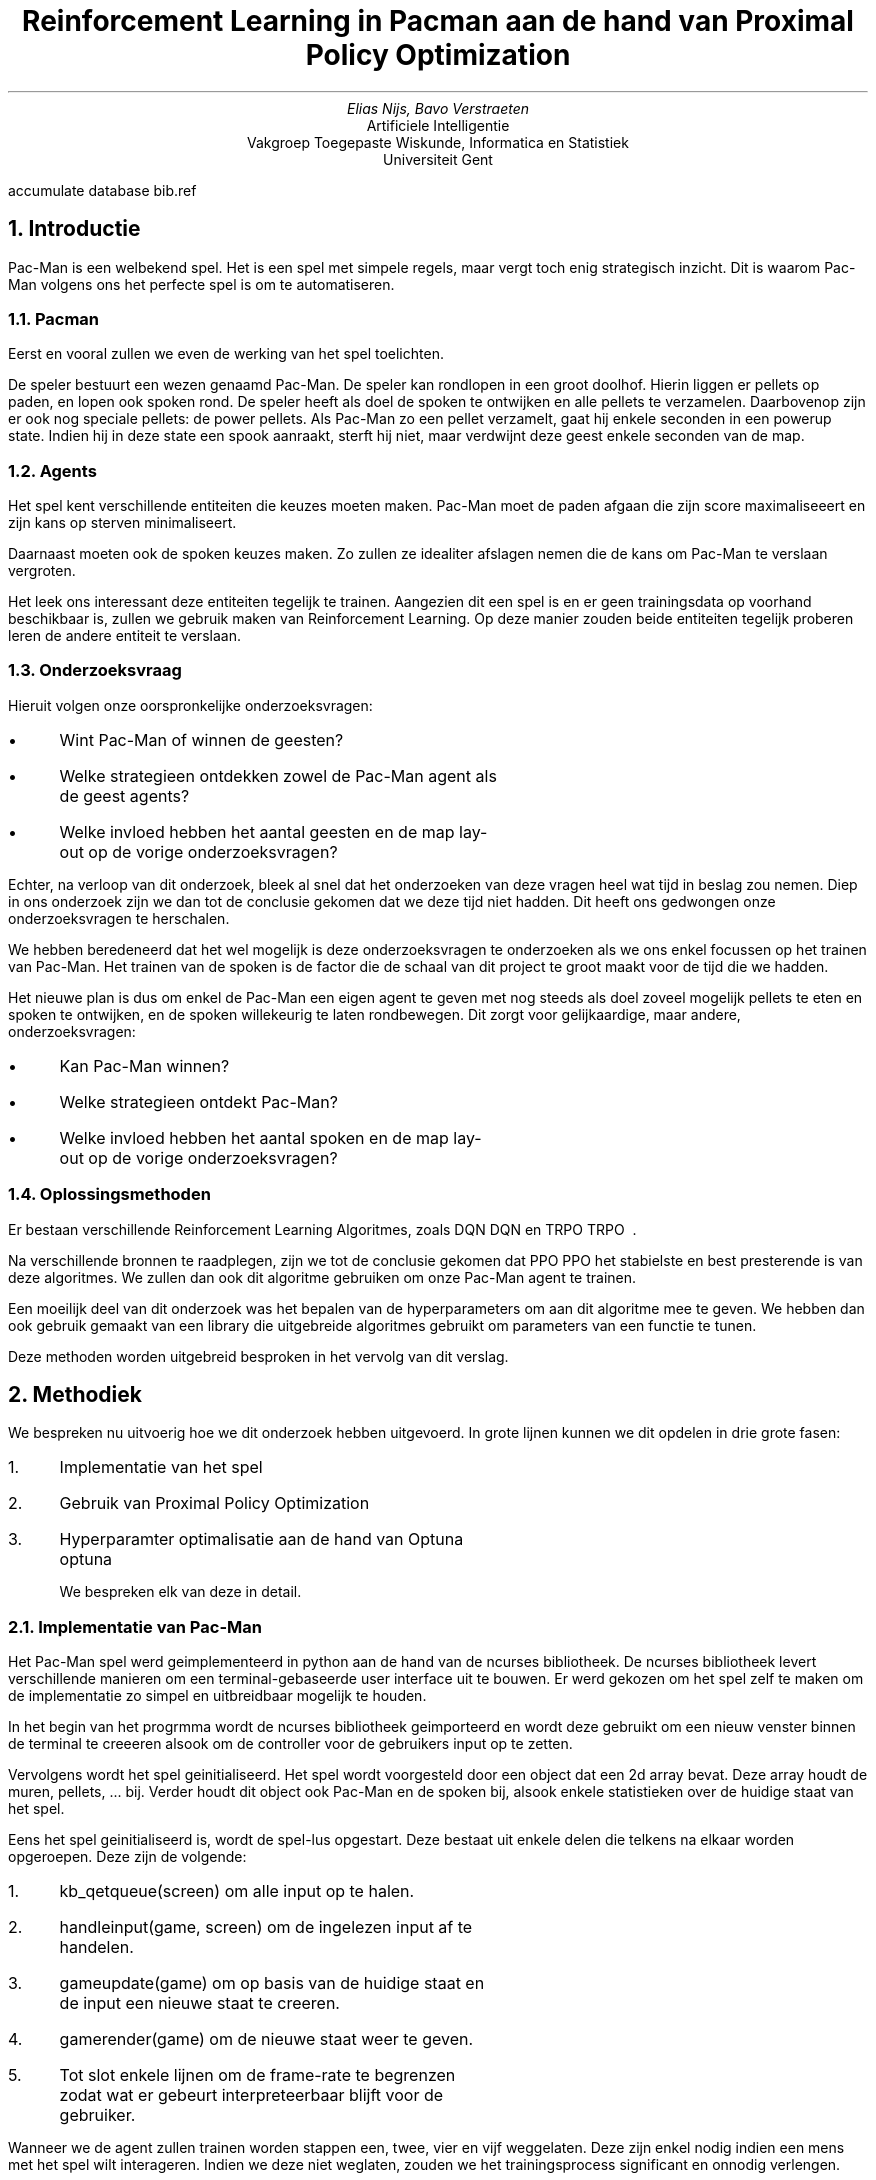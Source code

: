 .RP
.nr figstep 1 1
.TL
Reinforcement Learning in Pacman aan de hand van Proximal Policy Optimization
.AU
Elias Nijs, Bavo Verstraeten
.AI
Artificiele Intelligentie
Vakgroep Toegepaste Wiskunde, Informatica en Statistiek
Universiteit Gent
.DA
.AM
.2C
.R1
accumulate
database bib.ref
.R2
.EQ
delim $$
.EN
.nr figstep 1 1
.NH 1
Introductie
.LP
Pac-Man is een welbekend spel. Het is een spel met simpele regels, maar vergt toch enig strategisch inzicht. Dit is waarom Pac-Man volgens ons
het perfecte spel is om te automatiseren.
.NH 2
Pacman
.LP
Eerst en vooral zullen we even de werking van het spel toelichten.

De speler bestuurt een wezen genaamd Pac-Man. De speler kan rondlopen in een groot doolhof. Hierin liggen er pellets op paden, en lopen ook spoken rond.
De speler heeft als doel de spoken te ontwijken en alle pellets te verzamelen. Daarbovenop zijn er ook nog speciale pellets: de power pellets.
Als Pac-Man zo een pellet verzamelt, gaat hij enkele seconden in een powerup state. Indien hij in deze state een spook aanraakt, sterft hij niet, maar verdwijnt
deze geest enkele seconden van de map.
.NH 2
Agents
.LP
Het spel kent verschillende entiteiten die keuzes moeten maken. Pac-Man moet de paden afgaan die zijn score maximaliseeert en zijn kans op sterven minimaliseert.

Daarnaast moeten ook de spoken keuzes maken. Zo zullen ze idealiter afslagen nemen die de kans om Pac-Man te verslaan vergroten.

Het leek ons interessant deze entiteiten tegelijk te trainen. Aangezien dit een spel is en er geen trainingsdata op voorhand beschikbaar is,
zullen we gebruik maken van Reinforcement Learning. Op deze manier zouden beide entiteiten tegelijk proberen leren de andere entiteit te verslaan.
.NH 2
Onderzoeksvraag
.LP
Hieruit volgen onze oorspronkelijke onderzoeksvragen:
.IP \[bu] 3
Wint Pac-Man of winnen de geesten?
.IP \[bu]
Welke strategieen ontdekken zowel de Pac-Man agent als de geest agents?
.IP \[bu]
Welke invloed hebben het aantal geesten en de map lay-out op de vorige onderzoeksvragen?
.LP
Echter, na verloop van dit onderzoek, bleek al snel dat het onderzoeken van deze vragen heel wat tijd in beslag zou nemen.
Diep in ons onderzoek zijn we dan tot de conclusie gekomen dat we deze tijd niet hadden. Dit heeft ons gedwongen onze onderzoeksvragen te herschalen.

We hebben beredeneerd dat het wel mogelijk is deze onderzoeksvragen te onderzoeken als we ons enkel focussen op het trainen van Pac-Man.
Het trainen van de spoken is de factor die de schaal van dit project te groot maakt voor de tijd die we hadden.

Het nieuwe plan is dus om enkel de Pac-Man een eigen agent te geven met nog steeds als doel zoveel mogelijk pellets te eten en spoken te ontwijken,
en de spoken willekeurig te laten rondbewegen. Dit zorgt voor gelijkaardige, maar andere, onderzoeksvragen:
.IP \[bu] 3
Kan Pac-Man winnen?
.IP \[bu] 3
Welke strategieen ontdekt Pac-Man?
.IP \[bu] 3
Welke invloed hebben het aantal spoken en de map lay-out op de vorige onderzoeksvragen?
.NH 2
Oplossingsmethoden
.LP
Er bestaan verschillende Reinforcement Learning Algoritmes, zoals DQN
.[
DQN
.]
en TRPO
.[
TRPO
.]
\ .

Na verschillende bronnen te raadplegen, zijn we tot de conclusie gekomen dat PPO
.[
PPO
.]
het stabielste en best presterende is van deze algoritmes.
We zullen dan ook dit algoritme gebruiken om onze Pac-Man agent te trainen.

Een moeilijk deel van dit onderzoek was het bepalen van de hyperparameters om aan dit algoritme mee te geven.
We hebben dan ook gebruik gemaakt van een library die uitgebreide algoritmes gebruikt om parameters van een functie te tunen.

Deze methoden worden uitgebreid besproken in het vervolg van dit verslag.
.NH 1
Methodiek
.LP
We bespreken nu uitvoerig hoe we dit onderzoek hebben uitgevoerd. In grote lijnen kunnen we dit opdelen
in drie grote fasen:
.nr step 1 1
.IP \n[step]. 3
Implementatie van het spel
.IP \n+[step].
Gebruik van Proximal Policy Optimization
.IP \n+[step].
Hyperparamter optimalisatie aan de hand van Optuna
.[
optuna
.]

We bespreken elk van deze in detail.
.NH 2
Implementatie van Pac-Man
.LP
Het Pac-Man spel werd geimplementeerd in python aan de hand van de ncurses bibliotheek.
De ncurses bibliotheek levert verschillende manieren om een terminal-gebaseerde user interface uit te bouwen. Er werd
gekozen om het spel zelf te maken om de implementatie zo simpel en uitbreidbaar mogelijk te houden.
.PSPIC -I 0 "images/lvl4.eps"

In het begin van het progrmma wordt de ncurses bibliotheek geimporteerd en wordt deze gebruikt om een nieuw venster
binnen de terminal te creeeren alsook om de controller voor de gebruikers input op te zetten.

Vervolgens wordt het spel geinitialiseerd. Het spel wordt voorgesteld door een object dat een 2d array bevat. Deze array houdt de muren, pellets, ... bij.
Verder houdt dit object ook Pac-Man en de spoken bij, alsook enkele statistieken over de huidige staat van het spel.

Eens het spel geinitialiseerd is, wordt de spel-lus opgestart. Deze bestaat uit enkele delen die telkens na elkaar worden opgeroepen. Deze zijn de volgende:
.nr step 1 1
.IP \n[step]. 3
.CW "kb_qetqueue(screen)"
om alle input op te halen.
.IP \n+[step].
.CW "handleinput(game, screen)"
om de ingelezen input af te handelen.
.IP \n+[step].
.CW "gameupdate(game)"
om op basis van de huidige staat en de input een nieuwe staat te creeren.
.IP \n+[step].
.CW "gamerender(game)"
om de nieuwe staat weer te geven.
.IP \n+[step].
Tot slot enkele lijnen om de frame-rate te begrenzen zodat wat er gebeurt interpreteerbaar
blijft voor de gebruiker.
.LP
Wanneer we de agent zullen trainen worden stappen een, twee, vier en vijf weggelaten. Deze zijn enkel nodig indien
een mens met het spel wilt interageren. Indien we deze niet weglaten, zouden we het trainingsprocess significant en onnodig
verlengen.

Tot slot werd om zowel het trainen te verbeteren als om het testen van de agent in een nieuwe omgeving mogelijk te maken, de functionaliteit
om verschillende omgevingen in te laden gecreeerd.
Voor het spel opstart, moet een omgeving geselecteerd worden. Tijdens de initialisatie
zal het spel dan de geselecteerde omgeving inladen en parsen. Omgevingen worden gedefinieerd in een tekst bestand en doorgegeven via de locatie
van dit bestand. Op deze manier wordt het zeer simpel om een nieuwe omgeving te maken en gebruiken.
.KS
Zo een omgeving ziet er als volgt uit:

.BD
.CW
##############
#P...........#
#.####.#####.#
#.####.#####.#
#............#
#.#######.##.#
#...........G#
##############
.DE
.LP
.KE
.LP
Dit is de inhoud van het bestand
.CW "code/pacman/maps/lv2.txt" .
.KS
We hanteren hierbij de volgende conventie.
.TS
center tab(;);
lb li.
#;muur
\.;pellet
0;power pellet
 ;gang
P;start positie Pac-Man
G;start positie spook
.TE
.KE
.LP
De implementatie van het spel kan teruggevonden worden in de volgende bestanden:
.nr step 1 1
.IP \n[step]. 3
functie implementaties:
.br
.CW code/pacman/pacman.py
.IP \n+[step].
datastructuren en constanten:
.br
.CW code/pacman/pacman_h.py
.NH 2
Proximal Policy Optimization (PPO)
.LP
PPO
.[
PPO
.]
is een een reinforcement algoritme dat aan populariteit gewonnen heeft in de laatste jaren. In dit onderzoek
kijken we hoe dit algorithme zich gedraagt op een relatief simpele maar dynamisch omgeving aan de hand van het spel Pac-Man.

We bekijken eerst hoe PPO werkt en vervolgens hoe we dit algoritme gebruikt hebben.
.NH 3
Achtergrond PPO
.LP
PPO is een reinforcement learning algoritme ontwikkeld aan Open AI.
Het algoritme heeft success in een breed veld aan taken, gaande van
ataris spellen tot robot controllers tot een meer ingewikkeld spel zoals
dota2.

Het grote probleem met reinforcement learning algoritmes is het feit dat de
training data afhankelijk is van het huidige policy.
Dit komt omdat de agent zijn eigen
training data genereert door met de omgeving te interageren. Dit in tegenstelling
tot supervised learning, waar we een statische dataset hebben om op te trainen.

Dit betekent dus dat de datadistributies over zowel de observaties
als de rewards constant in flux zijn terwijl de agent aant het leren is.
Terwijl we trainen ondervinden we dan ook een grote hoeveelheid onstabiliteit.
Daarboven op zijn reinforcement learning algoritmes ook nog eens zeer gevoelig
aan de hyperparamters en de waarden bij initalisatie, wat de stabiliteit
van de algoritmes nog zal verlagen.

Het probleem met reinforcement learning algoritmes ligt er dus in om zo stabiel
mogelijk te zijn, zonder computationeel te veel rekenkracht nodig te hebben en
tegelijkertijd het aantal nodige samples laag te houden. Daarnaast worden dit
soort algoritmes ook vaak heel complex omwille van deze problemen. Een bijkomende
moeilijkheid is dus om de complexiteit van de implementatie laag te houden.

PPO probeert deze moeilijkheden aan te pakken.
De achterliggenede doelen van het algoritme zijn de volgende
.nr step 1 1
.IP \n[step]. 3
gemakkelijk implementeerbaar
.IP \n+[step].
sample efficient
.IP \n+[step].
makkelijk te tunen

.LP
PPO is een on-policy-gradient methode. Dit betekent dat het, in tegenstelling tot
bijvoorbeeld DQN
.[
DQN
.]
die leert van opgeslagen offline data, PPO online leert. In plaats
van een buffer met vorige ervaringen bij the houden zal PPO dus direct leren van een
ervaring. Eens een batch ervaring gebruikt is, wordt deze weggegooid. Een nadeel
hiervan is wel dat dit soort methoden minder sample-efficient zijn dan q-learning
methodes.

We kijken eerst naar vanilla policy gradient methods:
.EQ
L sup PG ( theta ) = E hat sub t left [ log pi sub theta (a sub t | s sub t ) A hat sub t right ]
.EN
Het grote probleem hiermee is dat als we gradient-descent op een enkele batch van
ervaringen blijven toepassen, dan zullen de paramters in het netwerk heel ver buiten
het bereik van waar deze data verzameld was komen te liggen. Dit zorgt er bijvoorbeeld
voor dat de advantage function, die een benadering van het echte advangtage is,
compleet fout wordt. We zijn op deze manier dus in principe ons policy aan het ondermijnen.
Uit dit probleem komen we tot de volgende vraag:

.I
Hoe kunnen we de stap met de grootste verbetering nemen op een policy met de data die we momenteel hebben, zonder
dat we zo ver stappen dat de performantie ineenstort?

.LP
Om dit op te lossen kunnen we een beperking invoeren die beperkt hoe ver het nieuwe policy
van het oude policy kan komen te liggen. Dit idee werd geintroduceerd in de paper
.I "Trust Region Policy Optmization (TRPO)
.[
TRPO
.]
\ .
Deze paper vormt ook de basis voor PPO.

De objective function in TRPO is de volgende:
.EQ
r sub t ( theta ) = {pi sub theta (a sub t | s sub t )} over { pi sub theta sub old ( a sub t | s sub t )}
.EN
.EQ
maximize from theta ~E hat sub t left [ r sub t ( theta ) A hat sub t right ]
.EN
We zien een verandering van de log operatie in vanilla policy gradients naar een deling
door $ pi sub theta sub old $. Om ervoor te zorgen dat het nieuwe policy
conservatief blijft, wordt hier nog een KL (Kullback-Leibler) 
.[
Kullback
.]
beperking aan toegevoegd:
.EQ
E hat sub t ~ left [ KL [ pi sub theta sub old ( . | s sub t ), pi sub theta ( . | s sub t ) ] right ] <= delta
.EN
Deze KL beperking leidt echter wel tot significante overhead tijdens de training. Hetgeen
PPO hierop probeert te verbeteren is om deze beperking direct in ons optimalisatie-doel
te verwerken.

We komen nu tot de objective functie van PPO.
.EQ
E hat sub t left [ min left (
r sub t ( theta ) A hat sub t,~clip left ( r sub t ( theta ), 1 - epsilon , 1 + epsilon right ) A hat sub t right ) right ]
.EN
Merk op dat het probabiliteits ratio r geknipt wordt op $1 - epsilon$ of $1 + epsilon$
afhankelijk van het teken van $A hat sub t$. Dit is duidelijker te zien op de volgende
afbeelding uit de originele paper:
.PSPIC -C "images/clip.eps"

.LP
Met PPO bereiken we dus hetzelfde doel als met TRPO zonder de grote overhead
die meekomt met het bereken van de KL-divergentie. verder nog, uit metingen blijkt
dat PPO vaak beter presteert dan TRPO.

We bekomen het volgende algoritme:
.KS
.BD
.CW
for $i <- 1,2,...$ do
  for $actor <- 1,2,...,N$ do
    run policy $ pi sub theta sub old $ for $T$ steps
    compute $A hat sub 1, ..., A hat sub T$
  done
  optimize surrogate $L$ wrt $theta$,
    with $K$ epochs
    and minibatch size $M <= NT$
  $ theta sub old <- theta $
done

.DE
.KE
Nu we PPO in detail bekeken hebben, kunnen we overgaan naar hoe we dit algoritme gebruikt hebben.
.NH 3
Gebruik PPO
.NH 4
Stable Baselines 3 
.[
Stable Baselines
.]
.LP
Het is natuurlijk niet de bedoeling dat we zelf deze ingewikkelde algoritmes implementeren. We gaan daarom gebruik maken
van een library die voor ons deze algoritmes ter beschikking stelt. Het zelf implementeren zou te veel tijd kosten,
en zou waarschijnlijk slechter presteren dan de implementaties van een library.

Na verschillende bronnen te raadplegen, hebben we besloten gebruik te maken van de library Stable Baselines 3
.[
Stable Baselines
.]
\ . Deze library biedt ons een heel eenvoudige manier van modellen configureren en trainen. Een algoritme genaamd 'ALGO', trainen met hyperparameters 'HYPER' voor 'STEPS' stappen gebeurt door
'HYPER' voor 'STEPS' stappen gebeurt simpelweg door
.CW
.KS
.BD 
ALGO(Policy, Env, HYPER).learn(STEPS)
.DE
.KE
op te roepen. De enige parameters die we nog niet in dit verslag besproken hebben, zijn Policy en Env.

De Policy bepaalt hoe ons neuraal netwerk zelf er uit ziet, en hoe zijn nodes gestructureerd zijn. Wij hebben gekozen voor een Multilayer Perceptron Policy, wat de nodes opsplitst in verschillende hidden layers. Wij hebben het zo ingesteld dat er 2 hidden layers zijn, elk met 64 nodes.

De Env is ofwel een OpenAi Gym
.[
gym
.]
Environment, ofwel een SubprocVecEnv. Dit laatste is een wrapper rond een Gym Environment, maar staat Stable Baselines 3
.[
Stable Baselines
.]
toe om ons PPO algoritme over verschillende threads uit te voeren. Hierbij worden verschillende stappen over verschillende threads uitgevoerd, en versnelt dus het trainingsprocess.
.NH 4
OpenAI Gym Environments
.[
gym
.]
.LP
Een OpenAi Gym Environment is een interface die door verschillende Reinforcement Learning Libraries gebruikt wordt om de omgeving (voor ons het spel) voor te stellen waarop we willen een agent trainen.

Om aan deze interface te voldoen, moeten we 3 functies implementeren.
.nr step 1 1
.IP \n[step]. 3
.CW init()
.IP \n+[step].
.CW reset()
.IP \n+[step].
.CW step()
.LP
We bekijken elk van deze in detail.
.NH 5
Initialisatie
.LP
De init wordt door de library opgeroepen in het begin van de training. Deze heeft als doel om de environment en zijn variabelen te initialiseren, maar nog belangrijker om de action space en de observation space in te stellen.

De action space definieert de mogelijke acties die de agent kan uitvoeren. In ons geval is hier geen ambiguiteit aan: De 4 mogelijke acties van Pac-Man zijn een stap zetten in elk van de 4 windrichtingen.

De observation space definieert hoe een observation eruit ziet. Een observation is de verzameling van variabelen waarnaar de agent moet kijken om een actie aan te raden. Deze space is echter veel moeilijker optimaal te definieren dan de action space. We hebben deze space dan ook grondig beexperimenteerd en onderzocht.

We zijn begonnen met letterlijk alle variabelen in deze space te steken. Dit omvatte dus: elke tile van de map, de positie van Pac-Man, de positie en richting van de geesten, hoe lang een geest nog verwijderd is van de map nadat deze verslagen was, hoe lang we nog in de power state zitten, wat onze score is, wat onze combo is (zorgt voor hogere score als we verschillende geesten snel na elkaar verslaan) en hoeveel pellets er nog over zijn. Dit leek ons het totaalplaatje, waar het model dus het meeste linken kan ontdekken. Het bleek echter al snel dat dit te veel parameters waren. Door waarschijnlijk een te veel aan overbodige variabelen, trainde de agent trager dan verwacht, en presteerde hij ook slechter dan verwacht.

Als volgende stap hebben we het andere uiterste onderzocht. We hebben zo weinig mogelijk variabelen meegegeven, enkel degene waarvan we zelf dachten dat ze belangrijk waren in het maken van een keuze. Op deze manier zou volgens ons de agent heel snel duidelijke linken kunnen leggen. Deze variabelen waren dan: de positie van Pac-Man, de positie van de geesten (dus niet meer de richting), hoe lang we nog in de power state sitten, en elke tegel van de map die geen muur is. Het meegeven van muren leek ons overbodig, aangezien binnen dezelfde training deze constant zijn en dus de keuze niet beinvloeden.
Al snel bleek dat onze agent niet alleen sneller leerde, ook het eindresultaat was beduidend beter. Het bleek dat deze variabelen dus een betere keuze waren.

Echter, na verder trainen en onderzoeken, bleek dat het weglaten van bepaalde variabelen voor problemen kon zorgen. Zo zou de agent waarschijnlijk te veel vanbuiten leren en zich niet snel aanpassen, en dus door slecht geluk toch kunnen slecht presteren. Aangezien het vanbuiten leren van een map niet de bedoeling is van een agent, en omdat we liever toch nog een iets stabieler resultaat verlangen, hebben we nog een laatste onderzoek gedaan naar deze observation space. We zijn uiteindelijk uitgekomen op een mooie middenweg tussen onze vorige observation spaces. Zo hebben we besloten de muren terug op te slaan, voor moesten we ooit onze code uitbreiden om op verschillende mappen tegelijk te trainen. Ook hebben we de richting van ghosts terug opgeslagen. Onze finale observation space bestaat nu uit: elke tile van de map, de positie van Pac-Man, de positie en richting van de geesten en hoe lang we nog in de power state zitten. Deze space produceert gemiddeld iets lagere scores dan de vorige space, maar is een stuk consistenter. Zo zijn er veel minder runs waarbij Pac-Man sterft binnen enkele stappen. Ook is er nu de mogelijkheid het onderzoek uit te breiden om te trainen op meerdere mappen.
.NH 5
Reset
.LP
Deze functie wordt door de libraries opgeroepen wanneer een run geeindigd is en een nieuwe run moet opgestart worden. Het enigste dat hier moet gebeuren is dat de environment opnieuw opgestart wordt en dat alle variabelen terug naar hun beginpositie gezet worden. Hier gebeurt niets waar er onderzoek naar nodig was.
.NH 5
Step
.LP
Deze functie is mogelijks de belangrijkste functie in een Gym environment.
Hij stelt een stap in het trainingsprocess voor. De library roept deze functie elke stap van zijn training op, met als argument een actie die binnen de action space ligt. De functie moet dan deze actie uitvoeren en dus de state aanpassen, en geeft dan de nieuwe observatie (gespecificeerd door de observation space) en de reward terug, en of het spel gedaan is of niet (bij ons is dit of Pac-Man verslagen is of alle pellets verzameld zijn). De reward beschrijft hoe voordelig de genomen actie was. De agent gebruikt dan deze reward om zijn neuraal netwerk te updaten, aan de hand van het gekozen algoritme (bij ons PPO).

Deze reward is, net zoals de observation space, een belangrijke factor in het presteren van de agent. Het is dan ook vanzelfsprekend dat dit een kern van ons onderzoek was.

We zijn begonnen met een zeer simpele, straight forward, reward functie: het verschil tussen de nieuwe score en de vorige score. De reden dat we met een simpele functie begonnen zijn, is om te onderzoeken of de agent kan leren uit enkel de basis. Dit bleek al snel niet het geval. De agent stierf heel snel en was weinig geinteresseerd in de pellets. Het voelde alsof de agent willekeurige keuzes maakte. We moesten dus duidelijk de reward functie verduidelijken als hulp voor de agent.

Het eerste probleem dat we wouden oplossen, was het snel sterven. De agent zag mogelijks sterven niet noodzakelijk als iets negatiefs. Om dit te voorkomen, was het genoeg om een grote penalty te geven bij het verlies van een spel. Na deze toevoeging, zagen we de agent al snel zetten nemen die hem weg van geesten brachten. Het oppakken van pellets bleef echter willekeurig aanvoelen. Als hij een rij pellets afging, zou hij het pad pellets blijven volgen. Als er echter geen pellets in de directe omgeving waren, was de agent meer bezig met het ontwijken van de geesten dan het halen van de verdere pellets, waardoor er geen vooruitgang meer te zien was. De oplossing hiervoor is gelijkaardig aan hoe we het vorige probleem hebben opgelost: We geven een grote bonus als de agent erin slaagt om alle pellets op te pakken, en dus te winnen. Op deze manier zal de agent de pellets verzamelen even belangrijk vinden als het overleven.

De agent had hieraan genoeg om de regels van het spel te begrijpen en te volgen. Echter, er was nog geen strategisch inzicht opmerkbaar. De agent deed weinig domme dingen, maar deed ook weinig intelligente dingen. Er was dus nog een laatste aanpassing aan de reward functie nodig. We ondervonden al snel het probleem in onze reward: indien er niets gebeurde in een stap, was de reward 0, waaruit de agent niet veel info kan halen. Dit was zeker een probleem, aangezien in grotere mappen deze situatie uiterst veel gaat voorkomen. We moesten dus een bepaalde reward teruggeven in het geval er geen nieuwe pellets opgepakt werden en de agent niet gestorven is. Wat we moesten teruggeven, was echter een van de moeilijkste dilemma's van dit project. We konden namelijk ofwel een positieve reward teruggeven, of een negatieve reward. Deze twee mogelijkheden zijn dan wel tegenovergestelden, ze hebben beiden goede argumenten om gekozen te worden. We hebben dan ook beiden grondig onderzocht.

Onze eerste gedachtengang was dat, ook al was er geen strategisch denken door de agent, de agent uiteindelijk elke map kon winnen als hij gespecialiseerd raakte in het ontwijken van geesten. Uiteindelijk, na lang genoeg overleven, zal de agent wel alle pellets opgepakt hebben. Met deze argumenten in ons achterhoofd, hebben we dan de agent een positieve reward gegeven indien er niets gebeurd is (de reward voor het pakken van een pellet was natuurlijk hoger dan deze reward). Wat we verwachtten te gebeuren gebeurde echter niet. Tot onze verbazing ging de agent gewoon stilstaan in een hoek, bij elke run dezelfde. Als er een geest in de buurt kwam, zou hij even de hoek verlaten, en achteraf terug daar gaan stilstaan. Door deze manier van geesten ontwijken, bereikte hij echter nooit de andere kant van de map, en zou het spel dus nooit eindigen. Na verder onderzoek bleek dat de agent de hoek berekende die de laagste kans heeft om bezocht te worden door een geest. We konden dus tot de conclusie komen dat, statistisch gezien, bij het verlaten van die hoek het gemiddelde scoreverlies, door het stijgen van de kans op sterven door de geesten, groter was dan de scorewinst die de pellets ons brachten. Na experimenteren met hoe groot elke reward is, was er weinig verbetering te merken.  

Na het vorige gefaalde experiment, was het tijd om de andere mogelijkheid te onderzoeken: een negatieve reward indien er geen verschil is in score. Net zoals de positieve reward, heeft deze mogelijkheid overtuigende argumenten. Toen ons reward nog 0 was, zagen we weinig strategisch inzicht. Indien we echter de agent een negatieve reward geven, wordt deze geforceerd om na te denken over hoe zo snel en veilig mogelijk alle pellets te verzamelen. We verplichten de agent zeg maar om actie te ondernemen, en niet doelloos rond te dwalen. Deze strategie bleek al snel uiterst goed te werken. Bij grotere maps werd al na redelijk korte trainingen grote delen van de map opgepakt voor de agent stierf. Meer nog, niet alleen kon de agent goed pellets verzamelen, hij was tegelijk ook goed in het ontwijken van de geesten. Dit was het strategisch inzicht dat we verwachtten van de agent. Dit brengt ons dan tot onze finale reward functie:
.BD
.CW
prev_score <- game.score
update_game()
reward <- game.score - prev_score
if game.pellets is 0:
	reward <- grote bonus
else if game.is_over:
	reward <- grote penalty
if reward is 0:
	reward <- kleine penalty
return reward
.DE
.NH 2
Optuna
.[
optuna
.]
.LP
Eens we PPO opgezet hadden, hadden we echter nog een probleem. De trainingen waren niet zo succesvol als we hoopten, en al snel bleek dit te komen door een slechte keuze aan hyperparameters.
Na enige tijd zelf onderzoek doen naar goede hyperparameters, bleek dit veel moeilijker te zijn dan verwacht, en maakten we maar weinig vooruitgang in hoe succelvol de trainingen waren.
We zijn hiervoor op zoek gegaan naar een oplossing en kwamen op het idee om hier een framework voor te gebruiken dat
dit automatisch zal doen. Optuna is zo een framework.

We bekijken hoe Optuna in elkaar zit en hoe we het gebruikt hebben.
.NH 3
Achtergrond Optuna
.LP
Traditioneel werd automatische hyperparameter optimalisatie gedaan aan de hand van oftwel
grid search oftwel random search algoritmes. Grid search is een brute force algoritme dat alle
mogelijke combinaties in een grid afgaat en random search zal random samplen en het beste resultaat
teruggeven. Deze twee methoden zijn beide heel resource-intensive.
In de laatste jaren zijn er echter verschillende soorten algoritmen ontwikkeld
om dit op een betere manier te doen.

Optuna is een bibliotheek die verschillende van deze sampling algoritmen implementeert. Daarboven op
biedt optuna ook nog een extra mechanisme om oplossingsruimten vroegtijdig te stoppen aan de hand
van een vooraf bepaald criterium. Dit mechanisme noemt men pruning.
De combinatie van deze 2 technieken maakt het mogelijk om
heel efficient de beste parameters te gaan vinden.

Voor het sampelen gebruikt optuna standaard een
Bayesian optimization algorithm,
gebruik makend van een
Tree-structured Parzen Estimator (TPE).
Dit is ook het algoritme waar wij voor kozen. Optuna heeft verder
ook nog implementaties van andere sampling strategieen zoals een
.I "NSGAII Sampler",
.I "CMA-ES Sampler",
.I "MOTPE Sampler",...

De TPE wordt gebruikt voor een
sequentieel model-gebasserde optimalisatie (SMBO)
methode. Dit betekent dat sequentieel modellen gemaakt worden die de performantie van de hyperparatemers benaderen
op basis van historische metingen en vervolgens nieuwe parameters gekozen worden op basis van deze modellen.

De TPE benaderd modellen $P(x|y)$ en $P(y)$. Hierbij representeert x de hyperparamters en y de geassocieerde
kwaliteits score. $P(x|y)$ wordt gemodelleerd door hyperparameters te transformeren,
door de verdelingen van de vorige configuratie te vervangen door niet-parametrische dichtheid.

Meer informatie hieromtrent zullen we niet geven. Voor meer informatie kan u de references bekijken.
.NH 2
Gebruik van Optuna
.LP
Het gebruik van optuna bestaat uit 2 delen. Het eerste deel is een Optuna studie en het tweede
deel is de object functie die we aan de study meegeven.

De studie aanmaken doen we als volgt:
.BD
.CW
study = optuna.create_study(
  direction = "maximize")
.DE
Hierna roepen we de optimize functie op van de studie. Deze vraagt de objective function.
.BD
.CW
study.optimize(
  objective_function,
  n_trials=TUNING_STEPS,
  gc_after_trial=True)
.DE
Hierbij is
.CW objective_function
de objective functie die we meegeven,
.CW TUNING_STEPS
het aantal keer dat we de hyperparameters updaten en tot slot
.CW "gc_after_trial=True"
zet garbage collection aan zodat we niet zonder geheugen komen te zitten.
Dit laatste zal het process een beetje vertragen maar vermits we anders zonder
geheugen komen te zitten, hebben we geen andere keuze dan dit aan te zetten.

Nu we de optuna studie bekeken hebben, bekijken we ook de objective functie. De objective functie zal voor
elke update van de hyperparamters opgeroepen worden.
De objective functie bevat drie belangrijke delen. Ten eerste krijgt deze een trial argument mee van de optuna studie.
Vervolgens moeten we de hyperparamters die optuna moet optimaliseren selecteren.
Tot slot moeten we de metric die optuna moet maximaliseren bepalen en teruggeven.

Hyperparameters selecteren doen we als volgt. We kijken bijvoorbeeld
naar het selecteren van de learning rate.
.BD
.CW
lr = trial.suggest_float(
  'learning_rate',
  lowerbound,
  upperbound)
.DE
Hier zien we dat we een float selecteren, de naam 'learning_rate' aan de parameter geven en een
lower en upper bound selecteren voor de hyperparameter.

Tot slot moeten we ook nog een metric teruggeven die we willen optimaliseren. 
Hiervoor werd er gekozen
om de gemiddelde reward terug te geven van 10 episodes van het nieuwe policy, die getrained was voor een middelgroot aantal tijdstappen met de gekozen hyperparameters. We doen dit aan de hand van de
.CW "evaluate_policy(model, env)"
functie die stable baselines
.[
Stable Baselines
.]
ons levert.

We bekomen dan de volgende functie:
.KS
.BD
.CW
OBJECTIVE_PPO_PACMAN
in:  trial
1. select hyperparamters
2. env $<-$ new pacman environment
3. model $<-$ PPO(hyperparameters...)
4. model.learn(...)
5. mean_reward <- evaluate_policy(
     model, env)
6. return mean_reward
.DE
.KE
.NH 2
Globaal Overzicht Trainings Process
.LP
Nu elk deel van onze code en ons onderzoek overlopen is, is het tijd om te
bespreken hoe onze agent effectief getraind wordt.

We beginnen met het bepalen van enkele configuratie parameters. Zo beslissen we voor elke
training hoeveel stappen Optuna moet uitvoeren, hoe lang er getraind moet worden per stap
die Optuna uitvoert, en hoe lang onze echte training zal duren. Deze parameters bepalen de stabiliteit, de totale uitvoeringstijd en de effectiviteit van het trainen.

Daarnaast bepalen we ook de lower- en upper bounds van elke hyperparameter die we willen tunen. Aangezien vele hyperparameters slechts een korte range aan logische, behulpzame waardes hebben, kan zo Optuna sneller aan goede resultaten komen.

Hierna begint de Optuna study, die dus een vooraf gespecificeerd aantal stappen gaat uitvoeren. Bij elke stap, zal een nieuw Pac-Man environment en nieuw model gecreeerd worden, en zal via PPO op deze environment voor een vooraf gespecificeerde tijd getraind worden, met de voorgestelde hyperparameters. Na deze training worden er 10 runs uitgevoerd op het getrainde model, en wordt de gemiddelde score van deze runs berekend. Dit gemiddelde benadert dan hoe goed de door Optuna voorgestelde hyperparameters waren. Hierna begint Optuna aan de volgende stap en kiest het nieuwe hyperparameters.

Als de Optuna study al zijn stappen gedaan heeft, geeft deze ons terug welke hyperparameters tot de hoogste gemiddelde score hebben geleid. Hierna voeren we dan de effectieve training uit. We trainen met PPO de agent voor een vooraf gespecificeerde tijd (die veel langer is dan de tijd van het trainen per Optuna stap), met deze beste hyperparameters. Eens deze training beeindigd is, hebben we onze getrainde agent. Deze laten we dan runs uitvoeren aan de hand van onze terminal output, zodat we met eigen ogen kunnen zien hoe goed deze agent presteert, en of hij bepaalde strategieen heeft ontdekt. We schrijven ondertussen ook de score en de overlevingstijd per run uit naar een bestand, dat we dan achteraf kunnen analyseren.
.NH 1
Resultaten
.LP
Nu we de code en het trainingsprocess besproken hebben, wordt het tijd om deze training effectief toe te passen op elk level en te kijken hoe de agent zich gedraagt.
We analyseren per getrainde agent 1.000 runs, en bekijken hier dan verschillende statistieken op, zoals de score en de overlevingstijd.
.NH 2
Klein Level
.LP
Het is een logische eerste stap om te beginnen bij een heel klein level. Dit level ziet er als volgt uit:
.BD
.CW
#########
#P......#
#.##.##.#
#......G#
#########
.DE
.LP
In deze map hoort de agent nog maar weinig inzicht te hebben. We verwachtten dat heel snel een perfecte score zou gehaald worden. Dit bleek dan ook te kloppen na een relatief kleine
trainingstijd van slechts 1.000.000 stappen. 

Na 1.000 runs met deze getrainde agent, had de agent een winpercentage van 99%.
De maximum te behalen score op dit level is 160 (16 pellets die elk 10 punten waard zijn, waarbij onder een geest altijd een pellet staat).
De gemiddelde score van deze 1.000 runs bedraagde 159.83 en het gemiddeld aantal stappen van een run is 19.574. Dit ligt zeer dicht bij het effectieve minimum in stappen om te winnen, 17.
De agent presteert zo goed als perfect.
.PSPIC -C "../code/analysis/lv2/score.eps"
.LP
Op deze grafiek kan u zien wat de score van elke run was. Zoals u ziet heeft het merendeel van de runs een maximumscore van 160 en zijn er slechts enkele mindere runs met
een score die nog steeds zo goed als perfect is.
.PSPIC -C "../code/analysis/lv2/time.eps"
Op deze grafiek ziet u hoeveel stappen een run heeft geduurd voor deze ofwel verloren ofwel gewonnen is. Opvallend aan deze grafiek is dat de runtijd vrij constant is
en er slechts een heel klein aantal runs zijn die opmerkzaam langer duren dan de andere runs. We veronderstellen dat in deze runs de agent in een ronde aan het lopen is.
.PSPIC -C "../code/analysis/lv2/score_per_step.eps"
In deze grafiek kan u zien wat de gemiddelde scorewinst per stap is van een run. Hier kunt u heel duidelijk opmerken dat een deel van de runs optimaal presteert. Slechts een heel klein deel heeft hierop lage waarden, en negeert dus de pellets.
.NH 2
Middelgroot Level
.LP
Nadat dit level, zonder veel verbazing, een succes was, hebben we vervolgens een agent getraind op een level van middelmatige grootte. Deze ziet er als volgt uit:
.BD
.CW
##############
#P...........#
#.####.#####.#
#.####.#####.#
#............#
#.#######.##.#
#...........G#
##############
.DE
.LP
Deze map stelt een extensie voor op de kleine map. Hier heeft de agent meer keuzes om te maken en wordt er nog beter getest of hij de pellets probeert te volgen.
We verwachtten nog steeds een zeer goede prestatie, met mogelijks een winpercentage dat terug tegen de 100% grenst.
Dit bleek ongeveer te kloppen na een training van 2.000.000 stappen.

De maximum score voor deze map bedraagt 440. De agent behaalt een winpercentage van 81.5% en een gemiddelde score van 423.77, wat opnieuw heel dicht in de buurt ligt van perfect presteren.
.PSPIC -C "../code/analysis/lv3/score.eps"
Op deze grafiek kan u zien dat, ook al zijn niet alle runs perfect, hoe kleiner de score is, hoe kleiner de kans op deze score is.
.PSPIC -C "../code/analysis/lv3/time.eps"
Hier ziet u een vorm die u bij de rest van de overlevingstijd-grafieken zal herkennen. Deze vorm betekent dat de meeste runs een bepaalde begrensde tijd in beslag nemen.
Er zijn slechts enkele runs die onmiddellijk sterven en dus te aggressief pellets opzoeken en hierdoor de geesten niet ontwijken.
Er zijn echter ook slechts enkele runs die heel lang duren, en dus niet genoeg aandacht aan de pellets besteden.
Hieruit kunnen we afleiden dat onze training stabiele resultaten heeft die een goede balans zijn tussen pellets opnemen en geesten ontwijken.
.PSPIC -C "../code/analysis/lv3/time_to_score.eps"
Deze laatste grafiek toont u de relatie tussen de uitvoeringstijd en de behaalde score. Uit deze grafiek kunnen we afleiden dat een perfecte score na slechts 6 a 7 seconden kan behaald worden.
We zien ook dat bij de hele lange runs, deze perfecte score niet altijd gehaald wordt. We veronderstellen dat de agent hier dan vast zit in een loop en hier niet uit geraakt,
ook al komt de geest op zijn pad.
.NH 2
De originele map
.LP
Nu we weten dat onze agent goed presteert op de kleinere mappen, vonden we het tijd om de agent te trainen op de belangrijkste map: de map van het originele spel.
Deze map heeft de volgende lay-out:
.LP
.BD
.CW
############################
#............##...........0#
#.####.#####.##.#####.####.#
#.####.#####.##.#####.####.#
#..................G.......#
#.####.##.########.##.####.#
#0.....##....##....##......#
######.#####.##.#####.######
######.##..........##.######
######.##.########.##.######
######.##.########.##.######
#.........########........G#
######.##.########.##.######
######.##.########.##.######
######.##..........##.######
######.##.########.##.######
#..G.........##............#
#.####.#####.##.#####.####.#
#...##................##...#
###.##.##.########.##.##.###
#......##....##....##......#
#.##########.##.##########.#
#.........................P#
############################
.DE
.LP
Deze map is onmiddellijk veel complexer dan de vorige.
Hij heeft niet alleen 3 geesten, deze map bevat ook voor het eerst power pellets.
We waren niet zeker hoe de agent zou reageren op de power pellets, en of in het algemeen de agent heel lage scores zou halen.
Gelukkig waren deze resultaten niet zo slecht als we anticipeerden, na een training van 8.000.000 stappen.

De maximum score is hier een stuk moeilijker te berekenen, door de power pellets en hoe een combo werkt.
Kort samengevat krijgt de agent meer score voor het doden van een geest aan de hand van hoeveel geesten hij al verslagen heeft sinds het begin van zijn power state.
Dit hebben we gedaan om het originele spel te reflecteren, die ook deze manier van scoreberekening hanteert.
Het winpercentage is, een beetje teleurstellend, 0%. De gemiddelde score nu is 1062.26.
Dit wijst op het feit dat de agent een consistente manier heeft gevonden om een power pellet te behalen, en hiermee 1 a 2 geesten kan doden. De gemiddelde overlevingstijd bedraagt 152.862.
Dit is ook niet verschrikkelijk, rekening houdend met het feit dat er deze keer 3 geesten zijn om te ontwijken, maar ook zeker niet goed.

Tot slot, voor we de laatste grafieken gaan analyseren, gaan we het hebben welke strategieeen de agent heeft ontwikkeld.
Nu de map zo groot en zo complex is, zullen de strategieeen duidelijk merkbaar zijn. En inderdaad, de agent heeft een hele specifieke strategie ontdekt om zowel lang te overleven,
als om veel pellets te verzamelen. De agent wacht in een hoekje en berekent, aan de hand van de observaties, wat het beste pad is dat hij wilt nemen om pellets te verzamelen.
Vervolgens wacht de agent in dit hoekje, tot de kans op overleven bij het nemen van dit pad groot genoeg is, waarna hij het hele pad afgaat en daar terug in een hoekje wacht en
deze stappen herhaalt. De meest voorkomende reden dat de agent sterft, is dat tijdens het wachten op het goede moment een geest toevallig tegen hem aanloopt.
.PSPIC -C "../code/analysis/lv5/score.eps"
Deze grafiek is minder eentonig dan de vorige score-grafieken die we al bekeken hebben. De reden hiervoor is de introductie van de power pellets. Voor het eerste knikpunt kan u
de scores zien waarbij geen enkele geest is verslagen. Deze score bedroeg dan maximum iets tussen de 500 en de 1000. Na het eerste knikpunt kan u dan de runs zien waarbij de
agent 1 of meerdere geesten heeft verslagen. Voor de meeste runs ligt dit ongeveer 500 punten hoger dan de runs zonder verslagen geesten.
Er zijn echter ook enkele runs die 2 tot zelfs 3 geesten hebben verslagen, dit leidt tot de sommige zeer hoge scores.
.PSPIC -C "../code/analysis/lv5/score_per_step.eps"
Op deze grafiek kan u opnieuw dezelfde vorm opmerken van de vorige score per stap grafiek. Opnieuw betekent dit dat de agent een mooie balans heeft gevonden tussen pellets
verzamelen en geesten ontwijken.
.PSPIC -C "../code/analysis/lv5/time_to_score.eps"
Tot slot hebben we deze grafiek, die per run de score op de runtijd afbeeldt. Hier ziet u een duidelijk stijgende progressie. Hoe langer een run dus duurt, hoe meer punten behaald worden. Dit is logisch, maar ook geruststellend, aangezien dit wijst op het feit dat lange runs gelijk zijn aan goede runs, en niet gewoon aan runs waarbij de agent vast zit in een deel van de map.
.NH 1
Conclusie
.LP
Nu al de resultaten gekend zijn, kunnen we de onderzoeksvragen beantwoorden. 
.LP
Kan Pac-Man winnen? Op mappen van kleinere schaal kan Pac-Man winnen, zelfs met hoge slaagpercentages. Op de complexere en grotere mappen slaagt de agent hier jammergenoeg niet in.
.LP
Welke strategieen ontdekt Pac-Man? Op onze finale trainingen, had de agent een heel specifieke, ietwat succesvolle, strategie ontdekt. Deze is om in een hoekje te wachten, een pad te berekenen dat de hoogste score oplevert en dat het veiligst is, en te wachten tot dit pad vrij is, om vervolgens dit pad af te lopen en het process te herhalen.
Een andere interessante strategie van eerder in het onderzoek, die de agent ontdekte toen onze reward nog positief was indien er geen scoreverschil is, was om te berekenen welke hoek de kleinste kans heeft om bezocht te worden, en dan in deze hoek stil te staan en eventueel kleine ontwijkingsmanoeuvres te maken in geval van gevaar.
.LP
Welke invloed hebben het aantal spoken en de map lay-out op de vorige onderzoeksvragen?  Het aantal spoken heeft een enorm effect op de prestatie van de training. Hoe meer spoken, hoe meer variantie, hoe meer de agent onverwachts zal sterven.
De map-layout zelf heeft minder een effect. Wat echter wel nog een effect heeft, is de aanwezigheid van power pellets. Blijkbaar kan de agent beter presteren en sneller een goede strategie vinden indien er power pellets aanwezig zijn in een level.
Volgens ons komt dit omdat power pellets de agent een vorm van controle geven, alsook een resistentie tegen de hoge variantie van de spoken.
.LP
Al zijn er interessante dingen op te merken op de uiteindelijke map, merken we op dat de agent geen enkele keer kan winnen en de agent dus niet werkt zoals verwacht op mappen met
enige ingewikkeldheid. Dit resultaat is teleurstellend, maar gelukkig kan de agent perfect zijn baan vinden in de kleinere mappen. Er kunnen verschillende redenen zijn waarom onze agent
ondermaats presteert:
.nr step 1 1
.IP \n[step]. 3
Te groot verschil tussen de trainingstijd per Optuna stap en de effectieve trainingstijd. De Optuna study optimaliseert mogelijks parameters die beter werken op korte trainingen
dan op lange trainingen. Bij een te groot verschil in grootte kan dit nadelige gevolgen hebben. Dit zou opgelost kunnen worden door een langere uitvoeringstijd.
.IP \n+[step].
Te korte effectieve training. Er zijn heel veel variabelen en mogelijke observaties waardoor mogelijks het model niet genoeg tijd heeft gekregen om verbanden te vinden.
Ook dit zou kunnen opgelost worden door een verlenging van de trainingstijd.
.IP \n+[step].
Te weinig geexperimenteerd met verschillende netwerkstructuren. We hebben vrij snel in het onderzoek besloten om te werken met 2 hidden layers met elk 64 nodes. Hiernaar konden we,
indien er meer tijd tot onze beschikking was, meer en uitbundiger onderzoek gedaan hebben.
.IP \n+[step].
Te weinig variantie. De kans bestaat nog steeds dat de agent de mappen te veel vanbuiten probeert te leren en daardoor snel sterft door een geest in zijn pad.
Dit kon opgelost worden door de agent te trainen op willekeurige mappen, waarbij zowel Pac-Man als de geesten op willekeurige plaatsen starten.
Hierdoor zou de agent mogelijks sneller linken leggen tussen deze entiteiten.
Moesten we dit onderzoek opnieuw kunnen beginnen, zouden we deze eigenschappen van in het begin geimplementeerd hebben.
.IP \n+[step].
Te weinig tussenresultaten en documentatie opgeslagen. We hebben op sommige momenten in ons onderzoek dezelfde training meerdere keren moeten uitvoeren
nadat we andere verwachtingen hadden van de run. Zo moesten we lange trainingen opnieuw uitvoeren om de grafieken te construeren die u in dit verslag terugvindt,
aangezien we bij de vorige trainingen geen data van 1.000 runs hebben opgeslagen. Indien we het onderzoek opnieuw kunnen beginnen, hadden we langer stilgestaan bij welke data we nodig hebben
voor het onderzoek, waardoor we meer tijd zouden hebben gehad om andere dingen te onderzoeken.

.LP
We zijn verder ook tot de conclusie gekomen dat Reinforcement Learning algoritmes nog steeds vrij onstabiel zijn.
Het is bij het begin van een training altijd moeilijk in te schatten of dat de training goede resultaten zal opbrengen of dat deze resultaten zal opbrengen die even goed zijn als die van een  veel kortere training.
Dit komt deels door de vele interagerende parameters. Er zijn heel veel parameters en keuzes met veel nuance die de effectiviteit bepalen van een training,
wat het heel moeilijk maakt deze allemaal afzonderlijk te onderzoeken en te tunen.

We hebben beiden het gevoel dat we dankzij dit project heel veel hebben bijgeleerd over AI en onderzoek ernaar doen.
We zijn tot nuttige reflecties gekomen die we bij volgende onderzoeken zeker zullen toepassen. We hopen dat er nog veel onderzoek gebeurt aan de hand van Reinforcement Learning algoritmes,
aangezien we beiden deze algoritmes enorm interessant vinden.
We kijken uit naar de toekomst van AI!

